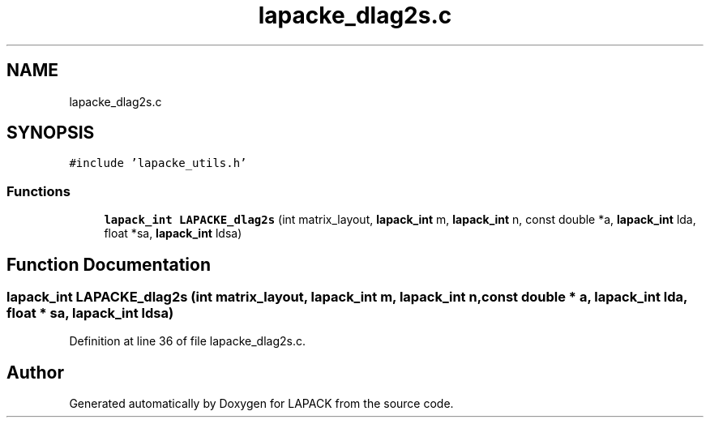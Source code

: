 .TH "lapacke_dlag2s.c" 3 "Tue Nov 14 2017" "Version 3.8.0" "LAPACK" \" -*- nroff -*-
.ad l
.nh
.SH NAME
lapacke_dlag2s.c
.SH SYNOPSIS
.br
.PP
\fC#include 'lapacke_utils\&.h'\fP
.br

.SS "Functions"

.in +1c
.ti -1c
.RI "\fBlapack_int\fP \fBLAPACKE_dlag2s\fP (int matrix_layout, \fBlapack_int\fP m, \fBlapack_int\fP n, const double *a, \fBlapack_int\fP lda, float *sa, \fBlapack_int\fP ldsa)"
.br
.in -1c
.SH "Function Documentation"
.PP 
.SS "\fBlapack_int\fP LAPACKE_dlag2s (int matrix_layout, \fBlapack_int\fP m, \fBlapack_int\fP n, const double * a, \fBlapack_int\fP lda, float * sa, \fBlapack_int\fP ldsa)"

.PP
Definition at line 36 of file lapacke_dlag2s\&.c\&.
.SH "Author"
.PP 
Generated automatically by Doxygen for LAPACK from the source code\&.
